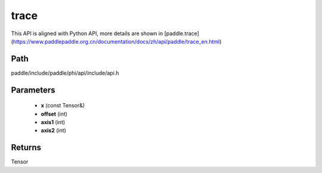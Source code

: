 .. _en_api_paddle_experimental_trace:

trace
-------------------------------

.. cpp:function:: Tensor trace ( const Tensor & x , int offset = 0 , int axis1 = 0 , int axis2 = 1 ) ;


This API is aligned with Python API, more details are shown in [paddle.trace](https://www.paddlepaddle.org.cn/documentation/docs/zh/api/paddle/trace_en.html)

Path
:::::::::::::::::::::
paddle/include/paddle/phi/api/include/api.h

Parameters
:::::::::::::::::::::
	- **x** (const Tensor&)
	- **offset** (int)
	- **axis1** (int)
	- **axis2** (int)

Returns
:::::::::::::::::::::
Tensor
